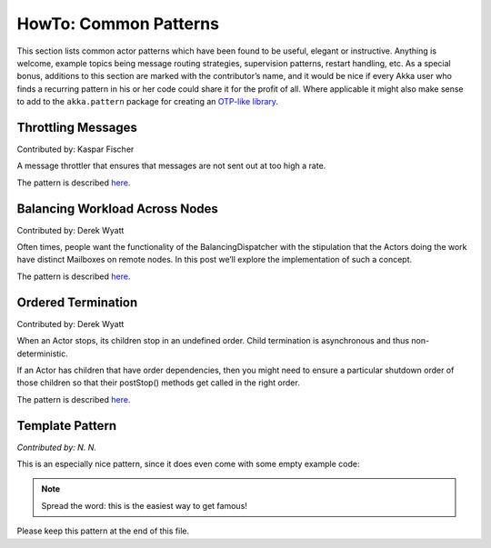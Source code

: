 
.. _howto-scala:

######################
HowTo: Common Patterns
######################

This section lists common actor patterns which have been found to be useful,
elegant or instructive. Anything is welcome, example topics being message
routing strategies, supervision patterns, restart handling, etc. As a special
bonus, additions to this section are marked with the contributor’s name, and it
would be nice if every Akka user who finds a recurring pattern in his or her
code could share it for the profit of all. Where applicable it might also make
sense to add to the ``akka.pattern`` package for creating an `OTP-like library
<http://www.erlang.org/doc/man_index.html>`_.

Throttling Messages
===================

Contributed by: Kaspar Fischer

A message throttler that ensures that messages are not sent out at too high a rate.

The pattern is described `here <http://letitcrash.com/post/28901663062/throttling-messages-in-akka-2>`_.

Balancing Workload Across Nodes
===============================

Contributed by: Derek Wyatt

Often times, people want the functionality of the BalancingDispatcher with the 
stipulation that the Actors doing the work have distinct Mailboxes on remote 
nodes. In this post we’ll explore the implementation of such a concept.

The pattern is described `here <http://letitcrash.com/post/29044669086/balancing-workload-across-nodes-with-akka-2>`_.

Ordered Termination
===================

Contributed by: Derek Wyatt

When an Actor stops, its children stop in an undefined order. Child termination is 
asynchronous and thus non-deterministic.

If an Actor has children that have order dependencies, then you might need to ensure 
a particular shutdown order of those children so that their postStop() methods get 
called in the right order.

The pattern is described `here <http://letitcrash.com/post/29773618510/an-akka-2-terminator>`_.

Template Pattern
================

*Contributed by: N. N.*

This is an especially nice pattern, since it does even come with some empty example code:

.. includecode:: code/docs/pattern/ScalaTemplate.scala
   :include: all-of-it
   :exclude: uninteresting-stuff

.. note::

   Spread the word: this is the easiest way to get famous!

Please keep this pattern at the end of this file.

